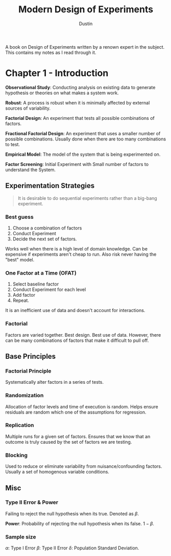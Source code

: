 #+title:     Modern Design of Experiments
#+author:    Dustin

A book on Design of Experiments written by a renown expert in the subject. This contains my notes as I read through it.

* Chapter 1 - Introduction

*Observational Study*: Conducting analysis on existing data to generate hypothesis or theories on what makes a system work.

*Robust*: A process is robust when it is minimally affected by external sources of variability.

*Factorial Design*: An experiment that tests all possible combinations of factors.

*Fractional Factorial Design*: An experiment that uses a smaller number of possible combinations. Usually done when there are too many combinations to test.

*Empirical Model*: The model of the system that is being experimented on.

*Factor Screening*: Initial Experiment with Small number of factors to understand the System.

** Experimentation Strategies

#+begin_quote
It is desirable to do sequential experiments rather than a big-bang experiment.
#+end_quote

*** Best guess

1. Choose a combination of factors
2. Conduct Experiment
3. Decide the next set of factors.

Works well when there is a high level of domain knowledge. Can be expensive if experiments aren't cheap to run. Also risk never having the "best" model.

*** One Factor at a Time (OFAT)

1. Select baseline factor
2. Conduct Experiment for each level
3. Add factor
4. Repeat.

It is an inefficient use of data and doesn't account for interactions.

*** Factorial

Factors are varied together. Best design. Best use of data. However, there can be many combinations of factors that make it difficult to pull off.

** Base Principles

*** Factorial Principle

Systematically alter factors in a series of tests.

*** Randomization

Allocation of factor levels and time of execution is random. Helps ensure residuals are random which one of the assumptions for regression.

*** Replication

Multiple runs for a given set of factors. Ensures that we know that an outcome is truly caused by the set of factors we are testing.

*** Blocking

Used to reduce or eliminate variability from nuisance/confounding factors. Usually a set of homogenous variable conditions.

** Misc

*** Type II Error & Power

Failing to reject the null hypothesis when its true. Denoted as $\beta$.

*Power*: Probability of rejecting the null hypothesis when its false. $1 - \beta$.

*** Sample size
\begin{equation}
\begin{split}
n \approx \frac{(Z_{\alpha/2} + Z_{\beta})^2 \sigma^2}{\delta^2}
\end{split}
\end{equation}

$\alpha$: Type I Error
$\beta$: Type II Error
$\delta$: Population Standard Deviation.
